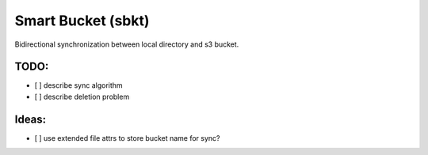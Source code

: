 Smart Bucket (sbkt)
====================

Bidirectional synchronization between local directory and s3 bucket.


.. image:: https://github.com/thebjorn/smart-bucket/actions/workflows/ci-cd.yml/badge.svg
   :target: https://github.com/thebjorn/smart-bucket/actions/workflows/ci-cd.yml


.. image:: https://codecov.io/gh/thebjorn/smart-bucket/branch/master/graph/badge.svg?token=rG43wgZ3aK
   :target: https://codecov.io/gh/thebjorn/smart-bucket


.. image:: https://pepy.tech/badge/smart-bucket
   :target: https://pepy.tech/project/smart-bucket
   :alt: Downloads

.. image:: https://readthedocs.org/projects/smart-bucket/badge/?version=latest
   :target: https://smart-bucket.readthedocs.io/en/latest/?badge=latest
   :alt: Documentation Status

TODO:
-----

- [ ] describe sync algorithm
- [ ] describe deletion problem

Ideas:
------

- [ ] use extended file attrs to store bucket name for sync?
